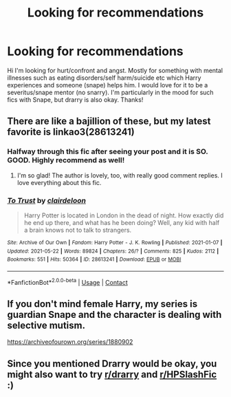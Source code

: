 #+TITLE: Looking for recommendations

* Looking for recommendations
:PROPERTIES:
:Author: moonandstars0123
:Score: 3
:DateUnix: 1622150034.0
:DateShort: 2021-May-28
:FlairText: Request
:END:
Hi I'm looking for hurt/confront and angst. Mostly for something with mental illnesses such as eating disorders/self harm/suicide etc which Harry experiences and someone (snape) helps him. I would love for it to be a severitus/snape mentor (no snarry). I'm particularly in the mood for such fics with Snape, but drarry is also okay. Thanks!


** There are like a bajillion of these, but my latest favorite is linkao3(28613241)
:PROPERTIES:
:Author: yletylyf
:Score: 2
:DateUnix: 1622150284.0
:DateShort: 2021-May-28
:END:

*** Halfway through this fic after seeing your post and it is SO. GOOD. Highly recommend as well!
:PROPERTIES:
:Author: emdashin
:Score: 2
:DateUnix: 1622169040.0
:DateShort: 2021-May-28
:END:

**** I'm so glad! The author is lovely, too, with really good comment replies. I love everything about this fic.
:PROPERTIES:
:Author: yletylyf
:Score: 1
:DateUnix: 1622169237.0
:DateShort: 2021-May-28
:END:


*** [[https://archiveofourown.org/works/28613241][*/To Trust/*]] by [[https://www.archiveofourown.org/users/clairdeloon/pseuds/clairdeloon][/clairdeloon/]]

#+begin_quote
  Harry Potter is located in London in the dead of night. How exactly did he end up there, and what has he been doing? Well, any kid with half a brain knows not to talk to strangers.
#+end_quote

^{/Site/:} ^{Archive} ^{of} ^{Our} ^{Own} ^{*|*} ^{/Fandom/:} ^{Harry} ^{Potter} ^{-} ^{J.} ^{K.} ^{Rowling} ^{*|*} ^{/Published/:} ^{2021-01-07} ^{*|*} ^{/Updated/:} ^{2021-05-22} ^{*|*} ^{/Words/:} ^{89824} ^{*|*} ^{/Chapters/:} ^{26/?} ^{*|*} ^{/Comments/:} ^{825} ^{*|*} ^{/Kudos/:} ^{2112} ^{*|*} ^{/Bookmarks/:} ^{551} ^{*|*} ^{/Hits/:} ^{50364} ^{*|*} ^{/ID/:} ^{28613241} ^{*|*} ^{/Download/:} ^{[[https://archiveofourown.org/downloads/28613241/To%20Trust.epub?updated_at=1621810070][EPUB]]} ^{or} ^{[[https://archiveofourown.org/downloads/28613241/To%20Trust.mobi?updated_at=1621810070][MOBI]]}

--------------

*FanfictionBot*^{2.0.0-beta} | [[https://github.com/FanfictionBot/reddit-ffn-bot/wiki/Usage][Usage]] | [[https://www.reddit.com/message/compose?to=tusing][Contact]]
:PROPERTIES:
:Author: FanfictionBot
:Score: 1
:DateUnix: 1622150300.0
:DateShort: 2021-May-28
:END:


** If you don't mind female Harry, my series is guardian Snape and the character is dealing with selective mutism.

[[https://archiveofourown.org/series/1880902]]
:PROPERTIES:
:Author: Welfycat
:Score: 1
:DateUnix: 1622154811.0
:DateShort: 2021-May-28
:END:


** Since you mentioned Drarry would be okay, you might also want to try [[/r/drarry][r/drarry]] and [[/r/HPSlashFic][r/HPSlashFic]] :)
:PROPERTIES:
:Author: sailingg
:Score: 1
:DateUnix: 1622165967.0
:DateShort: 2021-May-28
:END:
